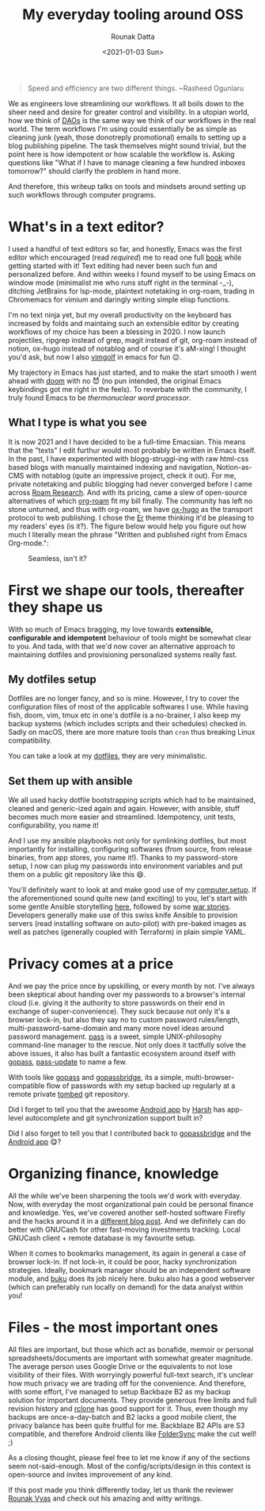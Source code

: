 #+HUGO_BASE_DIR: ./src
#+HUGO_TAGS: setup open-source emacs
#+EXPORT_FILE_NAME: open-source-tools-everyday
#+TITLE: My everyday tooling around OSS
#+AUTHOR: Rounak Datta
#+DATE: <2021-01-03 Sun>

#+BEGIN_QUOTE
Speed and efficiency are two different things. ~Rasheed Ogunlaru
#+END_QUOTE

We as engineers love streamlining our workflows. It all boils down to the sheer need and desire for greater control and visibility. In a utopian world, how we think of [[https://en.wikipedia.org/wiki/Decentralized_autonomous_organization][DAOs]] is the same way we think of our workflows in the real world. The term workflows I'm using could essentially be as simple as cleaning junk (yeah, those donotreply promotional) emails to setting up a blog publishing pipeline. The task themselves might sound trivial, but the point here is how idempotent or how scalable the workflow is. Asking questions like "What if I have to manage cleaning a few hundred inboxes tomorrow?" should clarify the problem in hand more.

And therefore, this writeup talks on tools and mindsets around setting up such workflows through computer programs.

* What's in a text editor?
I used a handful of text editors so far, and honestly, Emacs was the first editor which encouraged (read /required/) me to read one full [[https://www.goodreads.com/book/show/25587882-mastering-emacs][book]] while getting started with it! Text editing had never been such fun and personalized before. And within weeks I found myself to be using Emacs on window mode (minimalist me who runs stuff right in the terminal -_-), ditching JetBrains for lsp-mode, plaintext notetaking in org-roam, trading in Chromemacs for vimium and daringly writing simple elisp functions.

I'm no text ninja yet, but my overall productivity on the keyboard has increased by folds and maintaing such an extensible editor by creating workflows of my choice has been a blessing in 2020. I now launch projectiles, ripgrep instead of grep, magit instead of git, org-roam instead of notion, ox-hugo instead of notablog and of course it's aM-xing! I thought you'd ask, but now I also [[http://www.vimgolf.com/][vimgolf]] in emacs for fun 😉.

My trajectory in Emacs has just started, and to make the start smooth I went ahead with [[https://github.com/hlissner/doom-emacs][doom]] with no 😈 (no pun intended, the original Emacs keybindings got me right in the feels). To reverbate with the community, I truly found Emacs to be /thermonuclear word processor/.

** What I type is what you see
It is now 2021 and I have decided to be a full-time Emacsian. This means that the "texts" I edit furthur would most probably be written in Emacs itself. In the past, I have experimented with blogg-struggl-ing with raw html-css based blogs with manually maintained indexing and navigation, Notion-as-CMS with notablog (quite an impressive project, check it out). For me, private notetaking and public blogging had never converged before I came across [[https://roamresearch.com/][Roam Research]]. And with its pricing, came a slew of open-source alternatives of which [[https://github.com/org-roam/org-roam][org-roam]] fit my bill finally. The community has left no stone unturned, and thus with org-roam, we have [[https://github.com/kaushalmodi/ox-hugo][ox-hugo]] as the transport protocol to web publishing. I chose the [[https://github.com/lingxz/er][Er]] theme thinking it'd be pleasing to my readers' eyes (is it?). The figure below would help you figure out how much I literally mean the phrase "Written and published right from Emacs Org-mode.":

#+CAPTION: Seamless, isn't it?
[[file:./resources/blog_publish_flow.png]]

* First we shape our tools, thereafter they shape us
With so much of Emacs bragging, my love towards *extensible, configurable and idempotent* behaviour of tools might be somewhat clear to you. And tada, with that we'd now cover an alternative approach to maintaining dotfiles and provisioning personalized systems really fast.

** My dotfiles setup
Dotfiles are no longer fancy, and so is mine. However, I try to cover the configuration files of most of the applicable softwares I use. While having fish, doom, vim, tmux etc in one's dotfile is a no-brainer, I also keep my backup systems (which includes scripts and their schedules) checked in. Sadly on macOS, there are more mature tools than =cron= thus breaking Linux compatibility.

You can take a look at my [[https://github.com/rounakdatta/dotfiles][dotfiles]], they are very minimalistic.

** Set them up with ansible
We all used hacky dotfile bootstrapping scripts which had to be maintained, cleaned and generic-ized again and again. However, with ansible, stuff becomes much more easier and streamlined. Idempotency, unit tests, configurability, you name it!

And I use my ansible playbooks not only for symlinking dotfiles, but most importantly for installing, configuring softwares (from source, from release binaries, from app stores, you name it!). Thanks to my password-store setup, I now can plug my passwords into environment variables and put them on a public git repository like this 😄.

You'll definitely want to look at and make good use of my [[https://github.com/rounakdatta/computer.setup][computer.setup]]. If the aforementioned sound quite new (and exciting) to you, let's start with some gentle Ansible storytelling [[https://opensource.com/article/19/9/ansible-documentation-kids-laptops][here]], followed by some [[https://rgoswami.me/posts/prov-dots/][war stories]]. Developers generally make use of this swiss knife Ansible to provision servers (read installing software on auto-pilot) with pre-baked images as well as patches (generally coupled with Terraform) in plain simple YAML.

* Privacy comes at a price
And we pay the price once by upskilling, or every month by not. I've always been skeptical about handing over my passwords to a browser's internal cloud (i.e. giving it the authority to store passwords on their end in exchange of super-convenience). They suck because not only it's a browser lock-in, but also they say no to custom password rules/length, multi-password-same-domain and many more novel ideas around password management. [[https://www.passwordstore.org/][pass]] is a sweet, simple UNIX-philosophy command-line manager to the rescue. Not only does it tactfully solve the above issues, it also has built a fantastic ecosystem around itself with [[https://www.gopass.pw/][gopass]], [[https://github.com/roddhjav/pass-update][pass-update]] to name a few.

With tools like [[https://github.com/gopasspw/gopass][gopass]] and [[https://github.com/gopasspw/gopassbridge][gopassbridge]], its a simple, multi-browser-compatible flow of passwords with my setup backed up regularly at a remote private [[https://www.dyne.org/software/tomb/][tombed]] git repository.

Did I forget to tell you that the awesome [[https://github.com/android-password-store/Android-Password-Store][Android app]] by [[https://twitter.com/msfjarvis][Harsh]] has app-level autocomplete and git synchronization support built in?

Did I also forget to tell you that I contributed back to [[https://github.com/gopasspw/gopassbridge/pull/177][gopassbridge]] and the [[https://github.com/android-password-store/Android-Password-Store/pull/1091][Android app]] 😋?

* Organizing finance, knowledge
All the while we've been sharpening the tools we'd work with everyday. Now, with everyday the most organizational pain could be personal finance and knowledge. Yes, we've covered another self-hosted software Firefly and the hacks around it in a [[/posts/firefly][different blog post]]. And we definitely can do better with GNUCash for other fast-moving investments tracking. Local GNUCash client + remote database is my favourite setup.

When it comes to bookmarks management, its again in general a case of browser lock-in. If not lock-in, it could be poor, hacky synchronization strategies. Ideally, bookmark manager should be an independent software module, and [[https://github.com/jarun/buku][buku]] does its job nicely here. buku also has a good webserver (which can preferably run locally on demand) for the data analyst within you!

* Files - the most important ones
All files are important, but those which act as bonafide, memoir or personal spreadsheets/documents are important with somewhat greater magnitude. The average person uses Google Drive or the equivalents to not lose visibility of their files. With worryingly powerful full-text search, it's unclear how much privacy we are trading off for the convenience. And therefore, with some effort, I've managed to setup Backbaze B2 as my backup solution for important documents. They provide generous free limits and full revision history and [[https://rclone.org/][rclone]] has good support for it. Thus, even though my backups are once-a-day-batch and B2 lacks a good mobile client, the privacy balance has been quite fruitful for me. Backblaze B2 APIs are S3 compatible, and therefore Android clients like [[https://play.google.com/store/apps/details?id=dk.tacit.android.foldersync.lite][FolderSync]] make the cut well! ;)

As a closing thought, please feel free to let me know if any of the sections seem not-said-enough. Most of the config/scripts/design in this context is open-source and invites improvement of any kind.

If this post made you think differently today, let us thank the reviewer [[https://rounakvyas.me/][Rounak Vyas]] and check out his amazing and witty writings.
